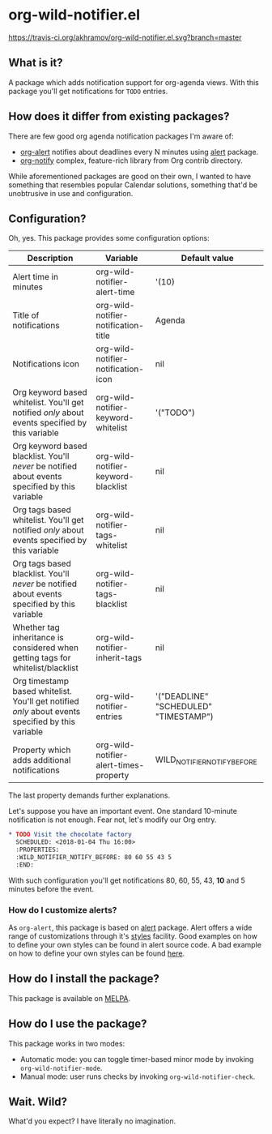 * org-wild-notifier.el

[[https://travis-ci.org/akhramov/org-wild-notifier.el][https://travis-ci.org/akhramov/org-wild-notifier.el.svg?branch=master]]
[[https://stable.melpa.org/#/org-wild-notifier][file:https://stable.melpa.org/packages/org-wild-notifier-badge.svg]]
[[https://melpa.org/#/org-wild-notifier][file:https://melpa.org/packages/org-wild-notifier-badge.svg]]

** What is it?
A package which adds notification support for org-agenda views.
With this package you'll get notifications for ~TODO~ entries.

** How does it differ from existing packages?
There are few good org agenda notification packages I'm aware of:

- [[https://github.com/spegoraro/org-alert][org-alert]] notifies about deadlines every N minutes using [[https://github.com/jwiegley/alert][alert]] package.
- [[https://code.orgmode.org/bzg/org-mode/raw/master/contrib/lisp/org-notify.el][org-notify]] complex, feature-rich library from Org contrib directory.

While aforementioned packages are good on their own, I wanted to have
something that resembles popular Calendar solutions, something that'd
be unobtrusive in use and configuration.

** Configuration?

Oh, yes. This package provides some configuration options:

| Description                                                                                       | Variable                               | Default value                         |
|---------------------------------------------------------------------------------------------------+----------------------------------------+---------------------------------------|
| Alert time in minutes                                                                             | org-wild-notifier-alert-time           | '(10)                                 |
| Title of notifications                                                                            | org-wild-notifier-notification-title   | Agenda                                |
| Notifications icon                                                                                | org-wild-notifier-notification-icon    | nil                         |
| Org keyword based whitelist. You'll get notified /only/ about events specified by this variable   | org-wild-notifier-keyword-whitelist    | '("TODO")                             |
| Org keyword based blacklist. You'll /never/ be notified about events specified by this variable   | org-wild-notifier-keyword-blacklist    | nil                                   |
| Org tags based whitelist. You'll get notified /only/ about events specified by this variable      | org-wild-notifier-tags-whitelist       | nil                                   |
| Org tags based blacklist. You'll /never/ be notified about events specified by this variable      | org-wild-notifier-tags-blacklist       | nil                                   |
| Whether tag inheritance is considered when getting tags for whitelist/blacklist                   | org-wild-notifier-inherit-tags         | nil
| Org timestamp based whitelist. You'll get notified /only/ about events specified by this variable | org-wild-notifier-entries              | '("DEADLINE" "SCHEDULED" "TIMESTAMP") |
| Property which adds additional notifications                                                      | org-wild-notifier-alert-times-property | WILD_NOTIFIER_NOTIFY_BEFORE           |


The last property demands further explanations.

Let's suppose you have an important event. One standard 10-minute notification
is not enough. Fear not, let's modify our Org entry.

#+BEGIN_SRC org
* TODO Visit the chocolate factory
  SCHEDULED: <2018-01-04 Thu 16:00>
  :PROPERTIES:
  :WILD_NOTIFIER_NOTIFY_BEFORE: 80 60 55 43 5
  :END:
#+END_SRC

With such configuration you'll get notifications 80, 60, 55, 43, *10*
and 5 minutes before the event.

*** How do I customize alerts?

As ~org-alert~, this package is based on [[https://github.com/jwiegley/alert][alert]] package. Alert offers a
wide range of customizations through it's [[https://github.com/jwiegley/alert#builtin-alert-styles][styles]] facility.
Good examples on how to define your own styles can be found in alert
source code.
A bad example on how to define your own styles can be found [[https://github.com/akhramov/emacs.d/blob/master/packages/wild-notifier.el][here]].


** How do I install the package?
This package is available on [[http://melpa.milkbox.net/][MELPA]].

** How do I use the package?

This package works in two modes:
- Automatic mode: you can toggle timer-based minor mode by invoking
  ~org-wild-notifier-mode~.
- Manual mode: user runs checks by invoking ~org-wild-notifier-check~.

** Wait. Wild?

What'd you expect? I have literally no imagination.
